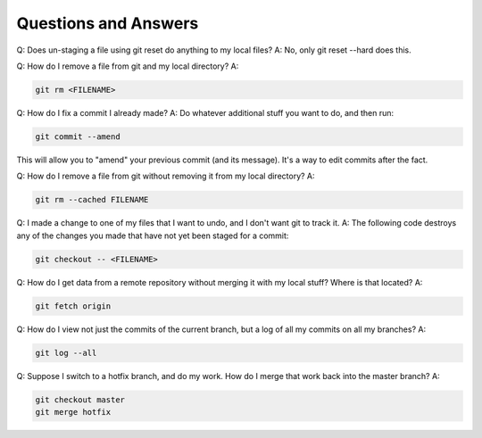 Questions and Answers
=========================
Q: Does un-staging a file using git reset do anything to my local files?
A: No, only git reset --hard does this.

Q: How do I remove a file from git and my local directory?
A:

.. code-block::

    git rm <FILENAME>

Q: How do I fix a commit I already made?
A: Do whatever additional stuff you want to do, and then run: 

.. code-block::

    git commit --amend

This will allow you to "amend" your previous commit (and its message). It's a way to edit commits after the fact.

Q: How do I remove a file from git without removing it from my local directory?
A: 

.. code-block::

    git rm --cached FILENAME

Q: I made a change to one of my files that I want to undo, and I don't want git to track it. 
A: The following code destroys any of the changes you made that have not yet been staged for a commit:

.. code-block::

    git checkout -- <FILENAME>

Q: How do I get data from a remote repository without merging it with my local stuff? Where is that located?
A: 

.. code-block::

    git fetch origin

Q: How do I view not just the commits of the current branch, but a log of all my commits on all my branches?
A:

.. code-block::

    git log --all

Q: Suppose I switch to a hotfix branch, and do my work. How do I merge that work back into the master branch?
A: 

.. code-block::

    git checkout master
    git merge hotfix
